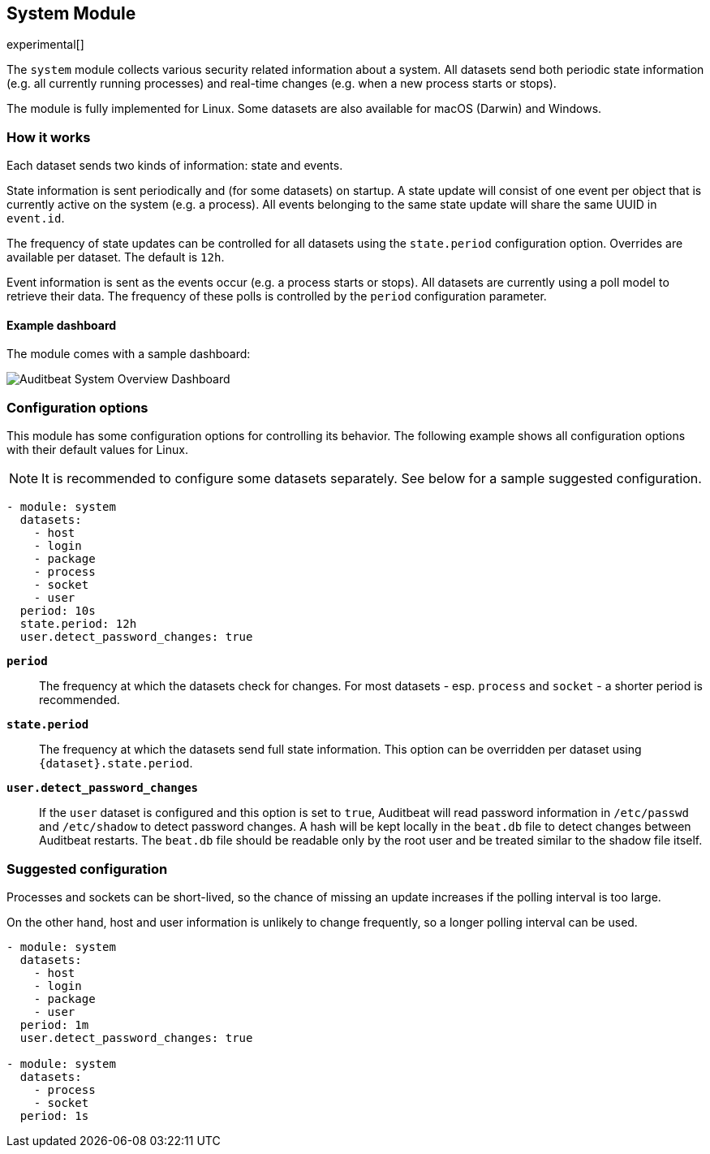 [role="xpack"]

== System Module

experimental[]

The `system` module collects various security related information about
a system. All datasets send both periodic state information (e.g. all currently
running processes) and real-time changes (e.g. when a new process starts
or stops).

The module is fully implemented for Linux. Some datasets are also available
for macOS (Darwin) and Windows.

[float]
=== How it works

Each dataset sends two kinds of information: state and events.

State information is sent periodically and (for some datasets) on startup.
A state update will consist of one event per object that is currently
active on the system (e.g. a process). All events belonging to the same state
update will share the same UUID in `event.id`.

The frequency of state updates can be controlled for all datasets using the
`state.period` configuration option. Overrides are available per dataset.
The default is `12h`.

Event information is sent as the events occur (e.g. a process starts or stops).
All datasets are currently using a poll model to retrieve their data.
The frequency of these polls is controlled by the `period` configuration
parameter.

[float]
==== Example dashboard

The module comes with a sample dashboard:

[role="screenshot"]
image:./images/auditbeat-system-overview-dashboard.png[Auditbeat System Overview Dashboard]

[float]
=== Configuration options

This module has some configuration options for controlling its behavior. The
following example shows all configuration options with their default values for
Linux.

NOTE: It is recommended to configure some datasets separately. See below for a
sample suggested configuration.

[source,yaml]
----
- module: system
  datasets:
    - host
    - login
    - package
    - process
    - socket
    - user
  period: 10s
  state.period: 12h
  user.detect_password_changes: true
----

*`period`*:: The frequency at which the datasets check for changes. For most
datasets - esp. `process` and `socket` - a shorter period is recommended.

*`state.period`*:: The frequency at which the datasets send full state information.
This option can be overridden per dataset using `{dataset}.state.period`.

*`user.detect_password_changes`*:: If the `user` dataset is configured and
this option is set to `true`, Auditbeat will read password information in `/etc/passwd`
and `/etc/shadow` to detect password changes. A hash will be kept locally in
the `beat.db` file to detect changes between Auditbeat restarts. The `beat.db` file
should be readable only by the root user and be treated similar to the shadow file
itself.

[float]
=== Suggested configuration

Processes and sockets can be short-lived, so the chance of missing an update
increases if the polling interval is too large.

On the other hand, host and user information is unlikely to change frequently,
so a longer polling interval can be used.

[source,yaml]
----
- module: system
  datasets:
    - host
    - login
    - package
    - user
  period: 1m
  user.detect_password_changes: true

- module: system
  datasets:
    - process
    - socket
  period: 1s
----
